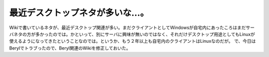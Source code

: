 ﻿最近デスクトップネタが多いな…。
################################


Wikiで書いているネタが、最近デスクトップ関連が多い。まだクライアントとしてWindowsが自宅内にあったころはまだサーバネタの方が多かったのでは。かといって、別にサーバに興味が無いのではなく、それだけデスクトップ用途としてもLinuxが使えるようになってきたということなのでは。というか、もう２年以上も自宅内のクライアントはLinuxなのだが。
で、今日はBerylでトラブったので、Beryl関連のWikiを修正しておいた。



.. author:: mkouhei
.. categories:: Debian, 
.. tags::


